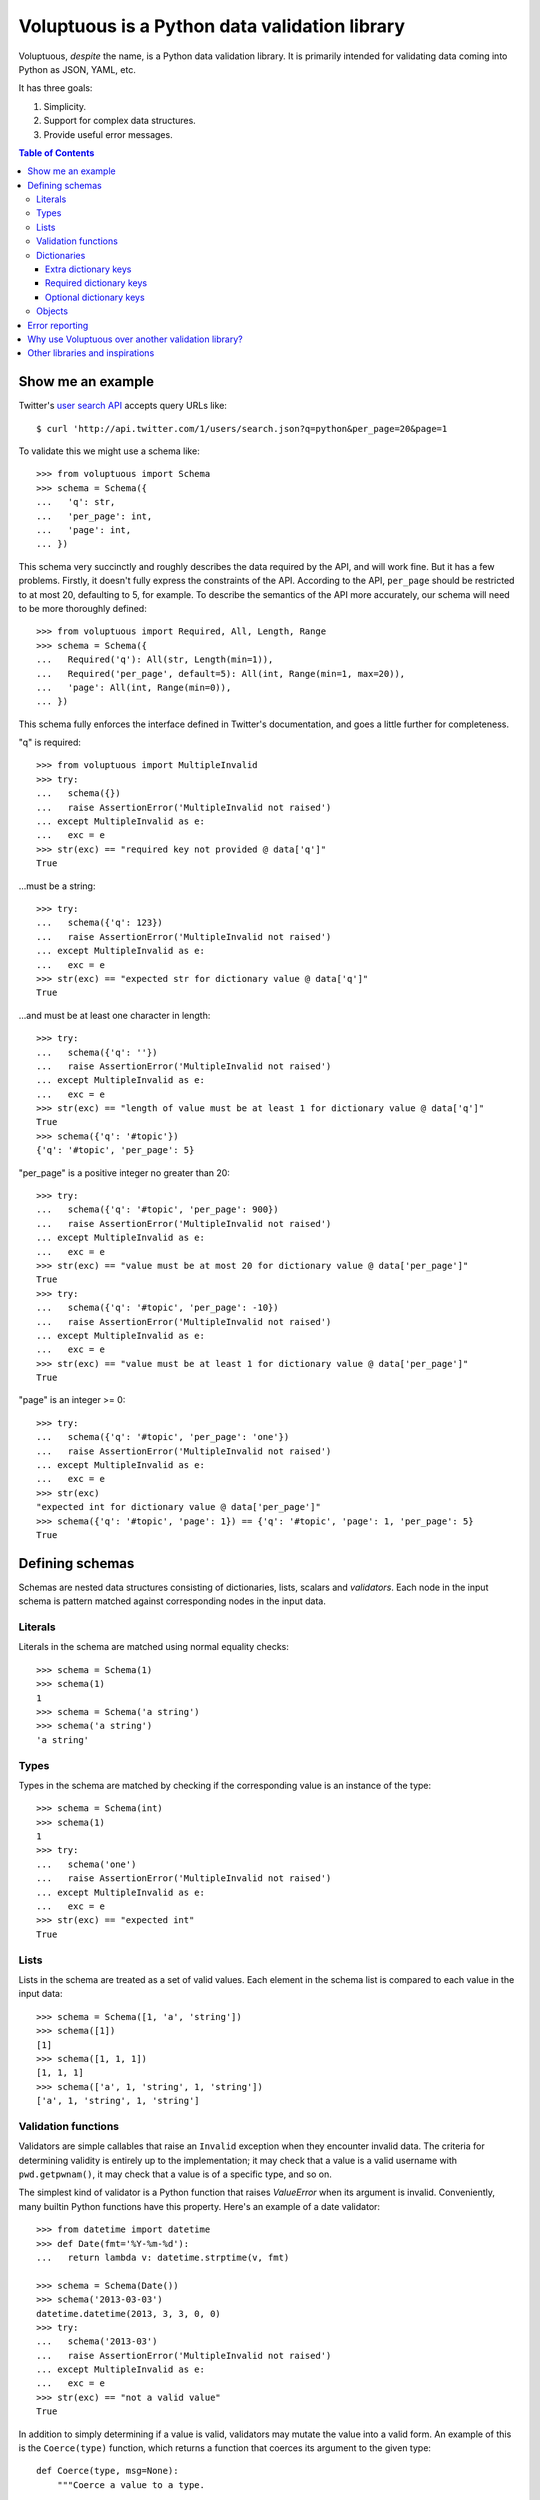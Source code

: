 Voluptuous is a Python data validation library
==============================================

.. image:: https://secure.travis-ci.org/alecthomas/voluptuous.png?branch=master
  :target: https://travis-ci.org/alecthomas/voluptuous

Voluptuous, *despite* the name, is a Python data validation library. It is
primarily intended for validating data coming into Python as JSON, YAML,
etc.

It has three goals:

1. Simplicity.
2. Support for complex data structures.
3. Provide useful error messages.

.. contents:: Table of Contents

Show me an example
------------------
Twitter's `user search API
<https://dev.twitter.com/docs/api/1/get/users/search>`_ accepts
query URLs like::

  $ curl 'http://api.twitter.com/1/users/search.json?q=python&per_page=20&page=1

To validate this we might use a schema like::

  >>> from voluptuous import Schema
  >>> schema = Schema({
  ...   'q': str,
  ...   'per_page': int,
  ...   'page': int,
  ... })

This schema very succinctly and roughly describes the data required by the
API, and will work fine. But it has a few problems. Firstly, it doesn't fully
express the constraints of the API. According to the API, ``per_page`` should
be restricted to at most 20, defaulting to 5, for example. To describe the
semantics of the API more accurately, our schema will need to be more
thoroughly defined::

  >>> from voluptuous import Required, All, Length, Range
  >>> schema = Schema({
  ...   Required('q'): All(str, Length(min=1)),
  ...   Required('per_page', default=5): All(int, Range(min=1, max=20)),
  ...   'page': All(int, Range(min=0)),
  ... })

This schema fully enforces the interface defined in Twitter's documentation,
and goes a little further for completeness.

"q" is required::

  >>> from voluptuous import MultipleInvalid
  >>> try:
  ...   schema({})
  ...   raise AssertionError('MultipleInvalid not raised')
  ... except MultipleInvalid as e:
  ...   exc = e
  >>> str(exc) == "required key not provided @ data['q']"
  True

...must be a string::

  >>> try:
  ...   schema({'q': 123})
  ...   raise AssertionError('MultipleInvalid not raised')
  ... except MultipleInvalid as e:
  ...   exc = e
  >>> str(exc) == "expected str for dictionary value @ data['q']"
  True

...and must be at least one character in length::

  >>> try:
  ...   schema({'q': ''})
  ...   raise AssertionError('MultipleInvalid not raised')
  ... except MultipleInvalid as e:
  ...   exc = e
  >>> str(exc) == "length of value must be at least 1 for dictionary value @ data['q']"
  True
  >>> schema({'q': '#topic'})
  {'q': '#topic', 'per_page': 5}

"per_page" is a positive integer no greater than 20::

  >>> try:
  ...   schema({'q': '#topic', 'per_page': 900})
  ...   raise AssertionError('MultipleInvalid not raised')
  ... except MultipleInvalid as e:
  ...   exc = e
  >>> str(exc) == "value must be at most 20 for dictionary value @ data['per_page']"
  True
  >>> try:
  ...   schema({'q': '#topic', 'per_page': -10})
  ...   raise AssertionError('MultipleInvalid not raised')
  ... except MultipleInvalid as e:
  ...   exc = e
  >>> str(exc) == "value must be at least 1 for dictionary value @ data['per_page']"
  True

"page" is an integer >= 0::

  >>> try:
  ...   schema({'q': '#topic', 'per_page': 'one'})
  ...   raise AssertionError('MultipleInvalid not raised')
  ... except MultipleInvalid as e:
  ...   exc = e
  >>> str(exc)
  "expected int for dictionary value @ data['per_page']"
  >>> schema({'q': '#topic', 'page': 1}) == {'q': '#topic', 'page': 1, 'per_page': 5}
  True

Defining schemas
----------------
Schemas are nested data structures consisting of dictionaries, lists,
scalars and *validators*. Each node in the input schema is pattern matched
against corresponding nodes in the input data.

Literals
~~~~~~~~
Literals in the schema are matched using normal equality checks::

  >>> schema = Schema(1)
  >>> schema(1)
  1
  >>> schema = Schema('a string')
  >>> schema('a string')
  'a string'

Types
~~~~~
Types in the schema are matched by checking if the corresponding value is an
instance of the type::

  >>> schema = Schema(int)
  >>> schema(1)
  1
  >>> try:
  ...   schema('one')
  ...   raise AssertionError('MultipleInvalid not raised')
  ... except MultipleInvalid as e:
  ...   exc = e
  >>> str(exc) == "expected int"
  True


Lists
~~~~~
Lists in the schema are treated as a set of valid values. Each element in the
schema list is compared to each value in the input data::

  >>> schema = Schema([1, 'a', 'string'])
  >>> schema([1])
  [1]
  >>> schema([1, 1, 1])
  [1, 1, 1]
  >>> schema(['a', 1, 'string', 1, 'string'])
  ['a', 1, 'string', 1, 'string']

Validation functions
~~~~~~~~~~~~~~~~~~~~
Validators are simple callables that raise an ``Invalid`` exception when they
encounter invalid data. The criteria for determining validity is entirely up to
the implementation; it may check that a value is a valid username with
``pwd.getpwnam()``, it may check that a value is of a specific type, and so on.

The simplest kind of validator is a Python function that raises `ValueError`
when its argument is invalid. Conveniently, many builtin Python functions have
this property. Here's an example of a date validator::

  >>> from datetime import datetime
  >>> def Date(fmt='%Y-%m-%d'):
  ...   return lambda v: datetime.strptime(v, fmt)

  >>> schema = Schema(Date())
  >>> schema('2013-03-03')
  datetime.datetime(2013, 3, 3, 0, 0)
  >>> try:
  ...   schema('2013-03')
  ...   raise AssertionError('MultipleInvalid not raised')
  ... except MultipleInvalid as e:
  ...   exc = e
  >>> str(exc) == "not a valid value"
  True

In addition to simply determining if a value is valid, validators may mutate
the value into a valid form. An example of this is the ``Coerce(type)``
function, which returns a function that coerces its argument to the given
type::

  def Coerce(type, msg=None):
      """Coerce a value to a type.

      If the type constructor throws a ValueError, the value will be marked as
      Invalid.
      """
      def f(v):
          try:
              return type(v)
          except ValueError:
              raise Invalid(msg or ('expected %s' % type.__name__))
      return f

This example also shows a common idiom where an optional human-readable
message can be provided. This can vastly improve the usefulness of the
resulting error messages.

.. _extra:

Dictionaries
~~~~~~~~~~~~
Each key-value pair in a schema dictionary is validated against each key-value
pair in the corresponding data dictionary::

  >>> schema = Schema({1: 'one', 2: 'two'})
  >>> schema({1: 'one'})
  {1: 'one'}

Extra dictionary keys
`````````````````````
By default any additional keys in the data, not in the schema will trigger
exceptions::

  >>> schema = Schema({2: 3})
  >>> try:
  ...   schema({1: 2, 2: 3})
  ...   raise AssertionError('MultipleInvalid not raised')
  ... except MultipleInvalid as e:
  ...   exc = e
  >>> str(exc) == "extra keys not allowed @ data[1]"
  True

This behaviour can be altered on a per-schema basis with ``Schema(..., extra=True)``::

  >>> schema = Schema({2: 3}, extra=True)
  >>> schema({1: 2, 2: 3})
  {1: 2, 2: 3}

It can also be overridden per-dictionary by using the catch-all marker token
``extra`` as a key::

  >>> from voluptuous import Extra
  >>> schema = Schema({1: {Extra: object}})
  >>> schema({1: {'foo': 'bar'}})
  {1: {'foo': 'bar'}}

Required dictionary keys
````````````````````````
By default, keys in the schema are not required to be in the data::

  >>> schema = Schema({1: 2, 3: 4})
  >>> schema({3: 4})
  {3: 4}

Similarly to how extra_ keys work, this behaviour can be overridden per-schema::

  >>> schema = Schema({1: 2, 3: 4}, required=True)
  >>> try:
  ...   schema({3: 4})
  ...   raise AssertionError('MultipleInvalid not raised')
  ... except MultipleInvalid as e:
  ...   exc = e
  >>> str(exc) == "required key not provided @ data[1]"
  True

And per-key, with the marker token ``Required(key)``::

  >>> schema = Schema({Required(1): 2, 3: 4})
  >>> try:
  ...   schema({3: 4})
  ...   raise AssertionError('MultipleInvalid not raised')
  ... except MultipleInvalid as e:
  ...   exc = e
  >>> str(exc) == "required key not provided @ data[1]"
  True
  >>> schema({1: 2})
  {1: 2}

Optional dictionary keys
````````````````````````
If a schema has ``required=True``, keys may be individually marked as optional
using the marker token ``Optional(key)``::

  >>> from voluptuous import Optional
  >>> schema = Schema({1: 2, Optional(3): 4}, required=True)
  >>> try:
  ...   schema({})
  ...   raise AssertionError('MultipleInvalid not raised')
  ... except MultipleInvalid as e:
  ...   exc = e
  >>> str(exc) == "required key not provided @ data[1]"
  True
  >>> schema({1: 2})
  {1: 2}
  >>> try:
  ...   schema({1: 2, 4: 5})
  ...   raise AssertionError('MultipleInvalid not raised')
  ... except MultipleInvalid as e:
  ...   exc = e
  >>> str(exc) == "extra keys not allowed @ data[4]"
  True

  >>> schema({1: 2, 3: 4})
  {1: 2, 3: 4}

Objects
~~~~~~~
Each key-value pair in a schema dictionary is validated against each
attribute-value pair in the corresponding object::

  >>> from voluptuous import Object
  >>> class Structure(object):
  ...     def __init__(self, q=None):
  ...         self.q = q
  ...     def __repr__(self):
  ...         return '<Structure(q={0.q!r})>'.format(self)
  ...
  >>> schema = Schema(Object({'q': 'one'}, cls=Structure))
  >>> schema(Structure(q='one'))
  <Structure(q='one')>

Error reporting
---------------
Validators must throw an ``Invalid`` exception if invalid data is passed to
them. All other exceptions are treated as errors in the validator and will not
be caught.

Each ``Invalid`` exception has an associated ``path`` attribute representing
the path in the data structure to our currently validating value. This is used
during error reporting, but also during matching to determine whether an error
should be reported to the user or if the next match should be attempted. This
is determined by comparing the depth of the path where the check is, to the
depth of the path where the error occurred. If the error is more than one level
deeper, it is reported.

The upshot of this is that *matching is depth-first and fail-fast*.

To illustrate this, here is an example schema::

  >>> schema = Schema([[2, 3], 6])

Each value in the top-level list is matched depth-first in-order. Given input
data of ``[[6]]``, the inner list will match the first element of the schema,
but the literal ``6`` will not match any of the elements of that list. This
error will be reported back to the user immediately. No backtracking is
attempted::

  >>> try:
  ...   schema([[6]])
  ...   raise AssertionError('MultipleInvalid not raised')
  ... except MultipleInvalid as e:
  ...   exc = e
  >>> str(exc) == "invalid list value @ data[0][0]"
  True

If we pass the data ``[6]``, the ``6`` is not a list type and so will not
recurse into the first element of the schema. Matching will continue on to the
second element in the schema, and succeed::

  >>> schema([6])
  [6]

Why use Voluptuous over another validation library?
---------------------------------------------------
**Validators are simple callables**
  No need to subclass anything, just use a function.

**Errors are simple exceptions.**
  A validator can just ``raise Invalid(msg)`` and expect the user to get useful
  messages.

**Schemas are basic Python data structures.**
  Should your data be a dictionary of integer keys to strings?  ``{int: str}``
  does what you expect. List of integers, floats or strings? ``[int, float, str]``.

**Designed from the ground up for validating more than just forms.**
  Nested data structures are treated in the same way as any other type. Need a
  list of dictionaries? ``[{}]``

**Consistency.**
  Types in the schema are checked as types. Values are compared as values.
  Callables are called to validate. Simple.

Other libraries and inspirations
--------------------------------
Voluptuous is heavily inspired by `Validino
<http://code.google.com/p/validino/>`_, and to a lesser extent, `jsonvalidator
<http://code.google.com/p/jsonvalidator/>`_ and `json_schema
<http://blog.sendapatch.se/category/json_schema.html>`_.

I greatly prefer the light-weight style promoted by these libraries to the
complexity of libraries like FormEncode.
